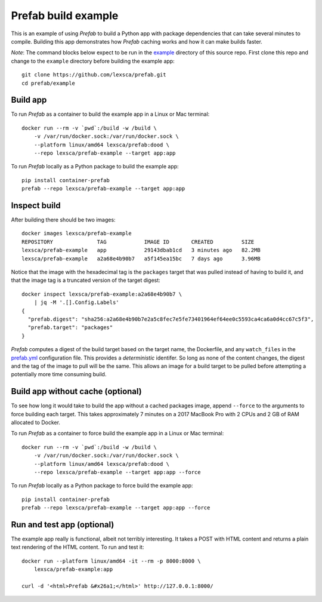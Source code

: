 ####################
Prefab build example
####################

This is an example of using *Prefab* to build a Python app with package
dependencies that can take several minutes to compile. Building this app
demonstrates how *Prefab* caching works and how it can make builds
faster.

*Note*: The command blocks below expect to be run in the `example <https://github.com/lexsca/prefab/tree/main/example>`_ directory of this source repo. First clone this repo and change to the ``example`` directory before building the example app::

    git clone https://github.com/lexsca/prefab.git
    cd prefab/example

Build app
=========

To run *Prefab* as a container to build the example app in a Linux or
Mac terminal::

    docker run --rm -v `pwd`:/build -w /build \
        -v /var/run/docker.sock:/var/run/docker.sock \
        --platform linux/amd64 lexsca/prefab:dood \
        --repo lexsca/prefab-example --target app:app

To run *Prefab* locally as a Python package to build the example app::

    pip install container-prefab
    prefab --repo lexsca/prefab-example --target app:app

Inspect build
=============

After building there should be two images::

    docker images lexsca/prefab-example
    REPOSITORY              TAG            IMAGE ID       CREATED         SIZE
    lexsca/prefab-example   app            29143dbab1cd   3 minutes ago   82.2MB
    lexsca/prefab-example   a2a68e4b90b7   a5f145ea15bc   7 days ago      3.96MB

Notice that the image with the hexadecimal tag is the ``packages``
target that was pulled instead of having to build it, and that the image
tag is a truncated version of the target digest::

    docker inspect lexsca/prefab-example:a2a68e4b90b7 \
        | jq -M '.[].Config.Labels'
    {
      "prefab.digest": "sha256:a2a68e4b90b7e2a5c8fec7e5fe73401964ef64ee0c5593ca4ca6a0d4cc67c5f3",
      "prefab.target": "packages"
    }

*Prefab* computes a digest of the build target based on the target name,
the Dockerfile, and any ``watch_files`` in the
`prefab.yml <https://github.com/lexsca/prefab/blob/main/example/prefab.yml>`_
configuration file. This provides a *deterministic* identifer. So long
as none of the content changes, the digest and the tag of the image to
pull will be the same. This allows an image for a build target to be
pulled before attempting a potentially more time consuming build.

Build app without cache (optional)
==================================

To see how long it would take to build the app without a cached packages
image, append ``--force`` to the arguments to force building each
target. This takes approximately 7 minutes on a 2017 MacBook Pro with 2
CPUs and 2 GB of RAM allocated to Docker.

To run *Prefab* as a container to force build the example app in a Linux
or Mac terminal::

    docker run --rm -v `pwd`:/build -w /build \
        -v /var/run/docker.sock:/var/run/docker.sock \
        --platform linux/amd64 lexsca/prefab:dood \
        --repo lexsca/prefab-example --target app:app --force

To run *Prefab* locally as a Python package to force build the example
app::

    pip install container-prefab
    prefab --repo lexsca/prefab-example --target app:app --force

Run and test app (optional)
===========================

The example app really is functional, albeit not terribly interesting.
It takes a POST with HTML content and returns a plain text rendering of
the HTML content. To run and test it::

    docker run --platform linux/amd64 -it --rm -p 8000:8000 \
        lexsca/prefab-example:app

    curl -d '<html>Prefab &#x26a1;</html>' http://127.0.0.1:8000/
